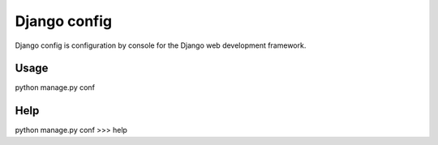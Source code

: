 Django config
=================

Django config is configuration by console for the Django web
development framework.

Usage
--------

python manage.py conf

Help
--------

python manage.py conf
>>> help
